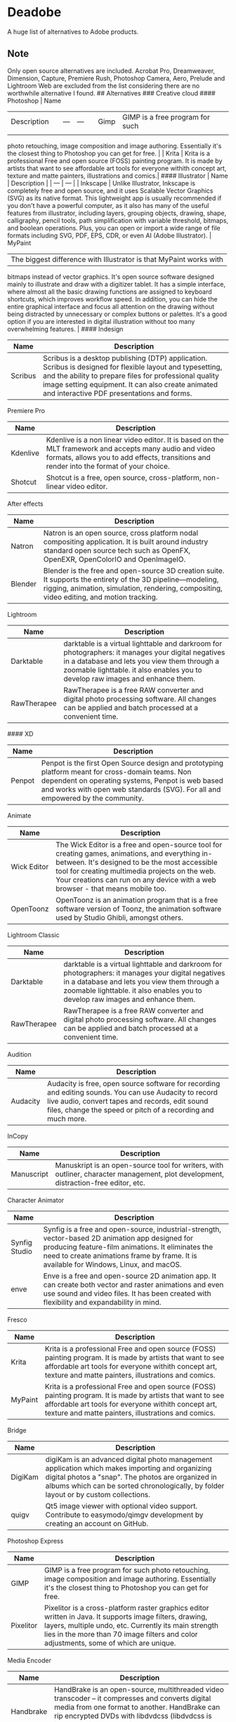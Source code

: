 * Deadobe
A huge list of alternatives to Adobe products.
** Note
Only open source alternatives are included.
Acrobat Pro, Dreamweaver, Dimension, Capture, Premiere Rush, Photoshop Camera, Aero, Prelude and Lightroom Web are excluded from the list
considering there are no worthwhile alternative I found.
## Alternatives ### Creative cloud #### Photoshop | Name
| Description |   | --- | --- |   | Gimp | GIMP is a free program for such |
|             |   |     |     |   |      |                                 |
photo retouching, image composition and image authoring. Essentially
it's the closest thing to Photoshop you can get for free. | | Krita |
Krita is a professional Free and open source (FOSS) painting program. It
is made by artists that want to see affordable art tools for everyone
withith concept art, texture and matte painters, illustrations and
comics.| #### Illustrator | Name | Description | | --- | --- | |
Inkscape | Unlike Illustrator, Inkscape is completely free and open
source, and it uses Scalable Vector Graphics (SVG) as its native format.
This lightweight app is usually recommended if you don't have a powerful
computer, as it also has many of the useful features from illustrator,
including layers, grouping objects, drawing, shape, calligraphy, pencil
tools, path simplification with variable threshold, bitmaps, and boolean
operations. Plus, you can open or import a wide range of file formats
including SVG, PDF, EPS, CDR, or even AI (Adobe Illustrator). | MyPaint
| The biggest difference with Illustrator is that MyPaint works with
bitmaps instead of vector graphics. It's open source software designed
mainly to illustrate and draw with a digitizer tablet. It has a simple
interface, where almost all the basic drawing functions are assigned to
keyboard shortcuts, which improves workflow speed. In addition, you can
hide the entire graphical interface and focus all attention on the
drawing without being distracted by unnecessary or complex buttons or
palettes. It's a good option if you are interested in digital
illustration without too many overwhelming features. | #### Indesign

| Name      | Description                                                                                                                                                                                                                                                               |
|-----------+---------------------------------------------------------------------------------------------------------------------------------------------------------------------------------------------------------------------------------------------------------------------------|
| Scribus   | Scribus is a desktop publishing (DTP) application. Scribus is designed for flexible layout and typesetting, and the ability to prepare files for professional quality image setting equipment. It can also create animated and interactive PDF presentations and forms.   |

**** Premiere Pro
     :PROPERTIES:
     :CUSTOM_ID: premiere-pro
     :END:

| Name       | Description                                                                                                                                                                                           |
|------------+-------------------------------------------------------------------------------------------------------------------------------------------------------------------------------------------------------|
| Kdenlive   | Kdenlive is a non linear video editor. It is based on the MLT framework and accepts many audio and video formats, allows you to add effects, transitions and render into the format of your choice.   |
| Shotcut    | Shotcut is a free, open source, cross-platform, non-linear video editor.                                                                                                                              |

**** After effects
     :PROPERTIES:
     :CUSTOM_ID: after-effects
     :END:

| Name      | Description                                                                                                                                                                                                  |
|-----------+--------------------------------------------------------------------------------------------------------------------------------------------------------------------------------------------------------------|
| Natron    | Natron is an open source, cross platform nodal compositing application. It is built around industry standard open source tech such as OpenFX, OpenEXR, OpenColorIO and OpenImageIO.                          |
| Blender   | Blender is the free and open-source 3D creation suite. It supports the entirety of the 3D pipeline---modeling, rigging, animation, simulation, rendering, compositing, video editing, and motion tracking.   |

**** Lightroom
     :PROPERTIES:
     :CUSTOM_ID: lightroom
     :END:

| Name          | Description                                                                                                                                                                                                                           |
|---------------+---------------------------------------------------------------------------------------------------------------------------------------------------------------------------------------------------------------------------------------|
| Darktable     | darktable is a virtual lighttable and darkroom for photographers: it manages your digital negatives in a database and lets you view them through a zoomable lighttable. it also enables you to develop raw images and enhance them.   |
| RawTherapee   | RawTherapee is a free RAW converter and digital photo processing software. All changes can be applied and batch processed at a convenient time.                                                                                       |

#### XD

| Name     | Description                                                                                                                                                                                                                              |
|----------+------------------------------------------------------------------------------------------------------------------------------------------------------------------------------------------------------------------------------------------|
| Penpot   | Penpot is the first Open Source design and prototyping platform meant for cross-domain teams. Non dependent on operating systems, Penpot is web based and works with open web standards (SVG). For all and empowered by the community.   |

**** Animate
     :PROPERTIES:
     :CUSTOM_ID: animate
     :END:

| Name          | Description                                                                                                                                                                                                                                                                            |
|---------------+----------------------------------------------------------------------------------------------------------------------------------------------------------------------------------------------------------------------------------------------------------------------------------------|
| Wick Editor   | The Wick Editor is a free and open-source tool for creating games, animations, and everything in-between. It's designed to be the most accessible tool for creating multimedia projects on the web. Your creations can run on any device with a web browser - that means mobile too.   |
| OpenToonz     | OpenToonz is an animation program that is a free software version of Toonz, the animation software used by Studio Ghibli, amongst others.                                                                                                                                              |

**** Lightroom Classic
     :PROPERTIES:
     :CUSTOM_ID: lightroom-classic
     :END:

| Name          | Description                                                                                                                                                                                                                           |
|---------------+---------------------------------------------------------------------------------------------------------------------------------------------------------------------------------------------------------------------------------------|
| Darktable     | darktable is a virtual lighttable and darkroom for photographers: it manages your digital negatives in a database and lets you view them through a zoomable lighttable. it also enables you to develop raw images and enhance them.   |
| RawTherapee   | RawTherapee is a free RAW converter and digital photo processing software. All changes can be applied and batch processed at a convenient time.                                                                                       |

**** Audition
     :PROPERTIES:
     :CUSTOM_ID: audition
     :END:

| Name       | Description                                                                                                                                                                                                                |
|------------+----------------------------------------------------------------------------------------------------------------------------------------------------------------------------------------------------------------------------|
| Audacity   | Audacity is free, open source software for recording and editing sounds. You can use Audacity to record live audio, convert tapes and records, edit sound files, change the speed or pitch of a recording and much more.   |

**** InCopy
     :PROPERTIES:
     :CUSTOM_ID: incopy
     :END:

| Name         | Description                                                                                                                           |
|--------------+---------------------------------------------------------------------------------------------------------------------------------------|
| Manuscript   | Manuskript is an open-source tool for writers, with outliner, character management, plot development, distraction-free editor, etc.   |

**** Character Animator
     :PROPERTIES:
     :CUSTOM_ID: character-animator
     :END:

| Name            | Description                                                                                                                                                                                                                                       |
|-----------------+---------------------------------------------------------------------------------------------------------------------------------------------------------------------------------------------------------------------------------------------------|
| Synfig Studio   | Synfig is a free and open-source, industrial-strength, vector-based 2D animation app designed for producing feature-film animations. It eliminates the need to create animations frame by frame. It is available for Windows, Linux, and macOS.   |
| enve            | Enve is a free and open-source 2D animation app. It can create both vector and raster animations and even use sound and video files. It has been created with flexibility and expandability in mind.                                              |

**** Fresco
     :PROPERTIES:
     :CUSTOM_ID: fresco
     :END:

| Name      | Description                                                                                                                                                                                                                 |
|-----------+-----------------------------------------------------------------------------------------------------------------------------------------------------------------------------------------------------------------------------|
| Krita     | Krita is a professional Free and open source (FOSS) painting program. It is made by artists that want to see affordable art tools for everyone withith concept art, texture and matte painters, illustrations and comics.   |
| MyPaint   | Krita is a professional Free and open source (FOSS) painting program. It is made by artists that want to see affordable art tools for everyone withith concept art, texture and matte painters, illustrations and comics.   |

**** Bridge
     :PROPERTIES:
     :CUSTOM_ID: bridge
     :END:

| Name      | Description                                                                                                                                                                                                                                    |
|-----------+------------------------------------------------------------------------------------------------------------------------------------------------------------------------------------------------------------------------------------------------|
| DigiKam   | digiKam is an advanced digital photo management application which makes importing and organizing digital photos a "snap". The photos are organized in albums which can be sorted chronologically, by folder layout or by custom collections.   |
| quigv     | Qt5 image viewer with optional video support. Contribute to easymodo/qimgv development by creating an account on GitHub.                                                                                                                       |

**** Photoshop Express
     :PROPERTIES:
     :CUSTOM_ID: photoshop-express
     :END:

| Name        | Description                                                                                                                                                                                                                                                 |
|-------------+-------------------------------------------------------------------------------------------------------------------------------------------------------------------------------------------------------------------------------------------------------------|
| GIMP        | GIMP is a free program for such photo retouching, image composition and image authoring. Essentially it's the closest thing to Photoshop you can get for free.                                                                                              |
| Pixelitor   | Pixelitor is a cross-platform raster graphics editor written in Java. It supports image filters, drawing, layers, multiple undo, etc. Currently its main strength lies in the more than 70 image filters and color adjustments, some of which are unique.   |

**** Media Encoder
     :PROPERTIES:
     :CUSTOM_ID: media-encoder
     :END:

| Name        | Description                                                                                                                                                                                                                                                                 |
|-------------+-----------------------------------------------------------------------------------------------------------------------------------------------------------------------------------------------------------------------------------------------------------------------------|
| Handbrake   | HandBrake is an open-source, multithreaded video transcoder -- it compresses and converts digital media from one format to another. HandBrake can rip encrypted DVDs with libdvdcss (libdvdcss is installed with VLC media player on macOS, or AnyDVD/DVD 43 on Windows).   |
| FFmeg       | FFmpeg is the leading multimedia framework, able to decode, encode, transcode, mux, demux, stream, filter and play pretty much anything that humans and machines have created. It supports the most obscure ancient formats up to the cutting edge.                         |

**** Scan
     :PROPERTIES:
     :CUSTOM_ID: scan
     :END:

| Name           | Description                                                                                  |
|----------------+----------------------------------------------------------------------------------------------|
| GImageReader   | gImageReader is a simple Gtk/Qt front-end to the Tesseract OCR Engine.                       |
| Tesseract      | Tesseract.js is a javascript library that gets words in almost any language out of images.   |

**** Fill & Sign
     :PROPERTIES:
     :CUSTOM_ID: fill-sign
     :END:

| Name       | Description                                                                                                                                                                                                                                                                                                                                                                                        |
|------------+----------------------------------------------------------------------------------------------------------------------------------------------------------------------------------------------------------------------------------------------------------------------------------------------------------------------------------------------------------------------------------------------------|
| JsignPdf   | JSignPdf is a Java application which adds digital signatures to PDF documents. It can be used as a standalone application or as an Add-On in OpenOffice.org. The application uses the jsignpdf-itxt library for PDF manipulations (based on iText library in version 2.1.7 with LGPL/MPL license). JSignPdf is open-source software and can be freely used in both private and business sectors.   |

**** Acrobat Reader
     :PROPERTIES:
     :CUSTOM_ID: acrobat-reader
     :END:

| Name         | Description                                                                                                                                                                                                                                           |
|--------------+-------------------------------------------------------------------------------------------------------------------------------------------------------------------------------------------------------------------------------------------------------|
| SumatraPDF   | Sumatra PDF is a free PDF, eBook (ePub, Mobi), XPS, DjVu, CHM, Comic Book (CBZ and CBR) viewer for Windows.                                                                                                                                           |
| Evince       | Evince (or GNOME Document Viewer) is a document viewer for multiple document formats: PDF, Postscript, djvu, tiff, dvi, XPS, SyncTex support with gedit, comics books (cbr,cbz,cb7 and cbt) and others. See Supported Document Formats for details.   |
